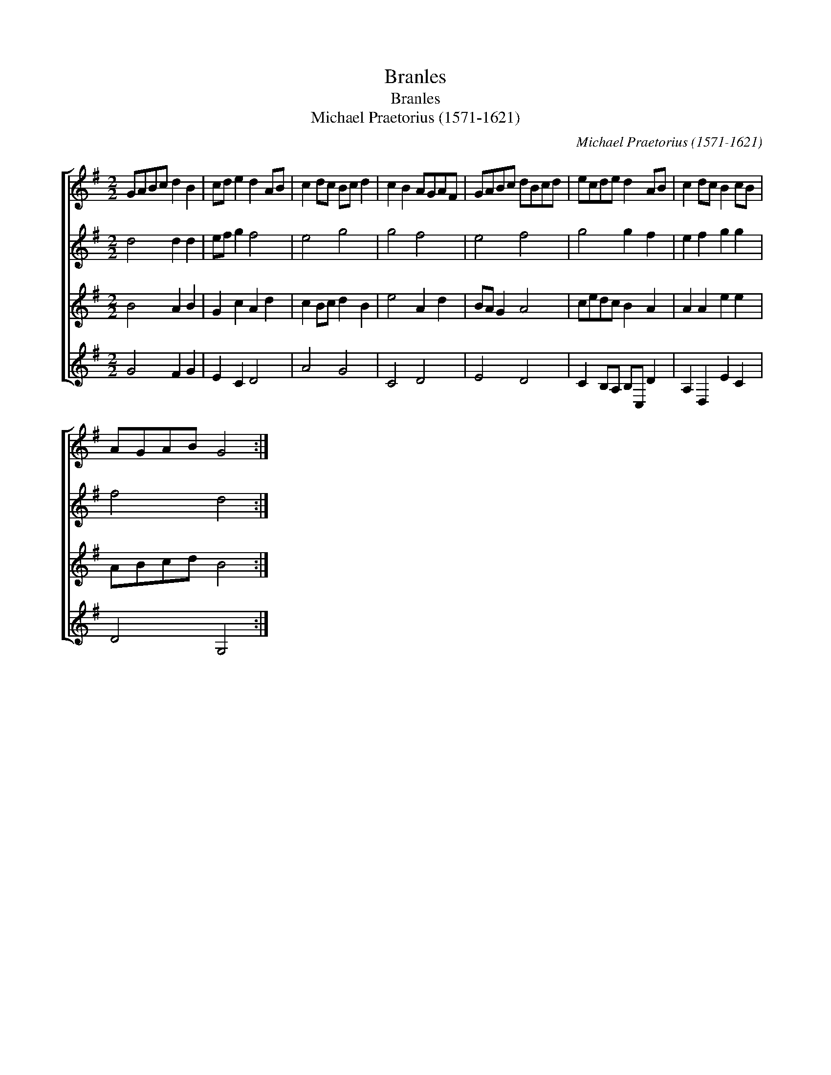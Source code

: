 X:1
T:Branles
T:Branles
T:Michael Praetorius (1571-1621)
C:Michael Praetorius (1571-1621)
%%score [ 1 2 3 4 ]
L:1/8
M:2/2
K:G
V:1 treble 
V:2 treble 
V:3 treble 
V:4 treble 
V:1
 GABc d2 B2 | cd e2 d2 AB | c2 dc Bc d2 | c2 B2 AGAF | GABc dBcd | ecde d2 AB | c2 dc B2 cB | %7
 AGAB G4 :| %8
V:2
 d4 d2 d2 | ef g2 f4 | e4 g4 | g4 f4 | e4 f4 | g4 g2 f2 | e2 f2 g2 g2 | f4 d4 :| %8
V:3
 B4 A2 B2 | G2 c2 A2 d2 | c2 Bc d2 B2 | e4 A2 d2 | BA G2 A4 | cedc B2 A2 | A2 A2 e2 e2 | ABcd B4 :| %8
V:4
 G4 F2 G2 | E2 C2 D4 | A4 G4 | C4 D4 | E4 D4 | C2 B,A, B,C, D2 | A,2 D,2 E2 C2 | D4 G,4 :| %8

